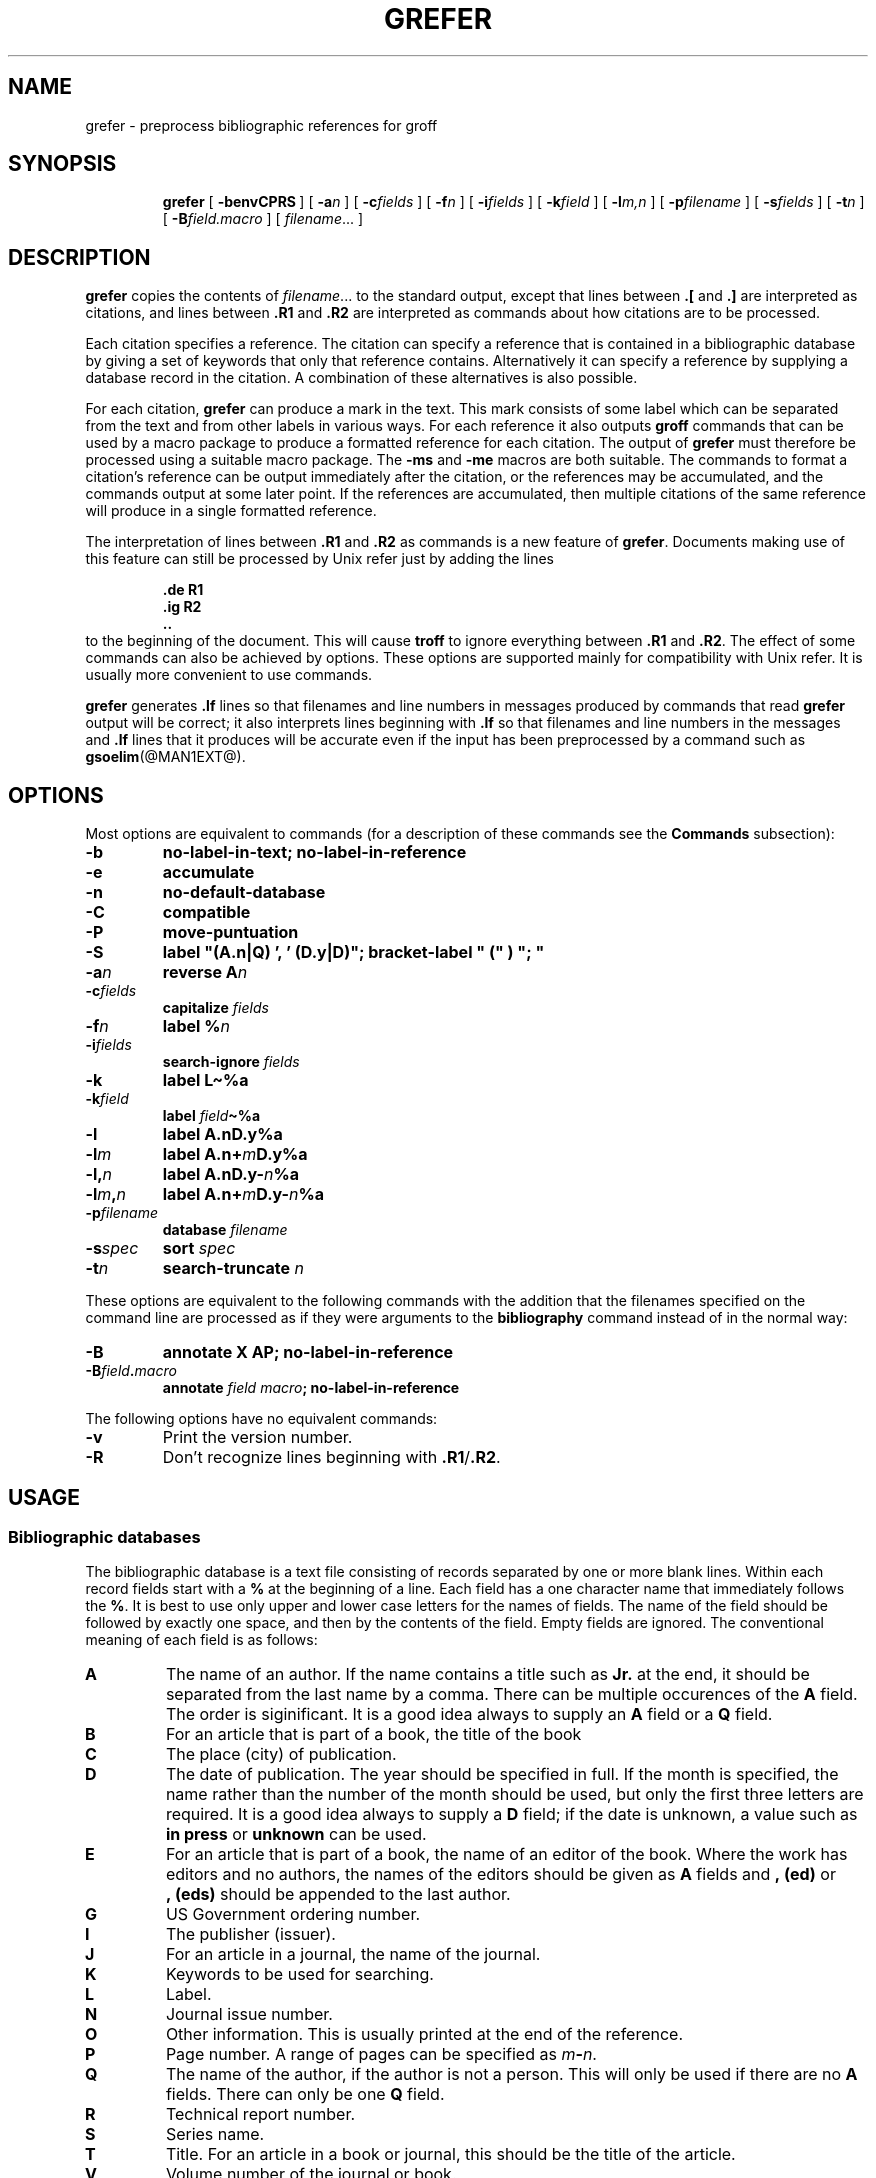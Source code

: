 .\" -*- nroff -*-
.de TQ
.br
.ns
.TP \\$1
..
.ds g g
.ds G G
.TH \*GREFER @MAN1EXT@ "@MDATE@" "Groff Version @VERSION@"
.SH NAME
\*grefer \- preprocess bibliographic references for groff
.SH SYNOPSIS
.ad l
.nr i \n(.i
.in +\w'\fB\*grefer 'u
.ti \niu
.B \*grefer
.de OP
.ie \\n(.$-1 .RI "[\ \fB\\$1\fP" "\\$2" "\ ]"
.el .RB "[\ " "\\$1" "\ ]"
..
.OP \-benvCPRS
.OP \-a n
.OP \-c fields
.OP \-f n
.OP \-i fields
.OP \-k field
.OP \-l m,n
.OP \-p filename
.OP \-s fields
.OP \-t n
.OP \-B field.macro
.RI [\  filename \|.\|.\|.\ ]
.br
.ad b
.SH DESCRIPTION
.B \*grefer
copies the contents of
.IR filename \|.\|.\|.
to the standard output,
except that lines between
.B .[
and
.B .]
are interpreted as citations,
and lines between
.B .R1
and
.B .R2
are interpreted as commands about how citations are to be processed.
.LP
Each citation specifies a reference.
The citation can specify a reference that is contained in
a bibliographic database by giving a set of keywords
that only that reference contains.
Alternatively it can specify a reference by supplying a database
record in the citation.
A combination of these alternatives is also possible.
.LP
For each citation,
.B \*grefer
can produce a mark in the text.
This mark consists of some label which can be separated from
the text and from other labels in various ways.
For each reference it also outputs
.B groff
commands that can be used by a macro package to produce a formatted
reference for each citation.
The output of
.B \*grefer
must therefore be processed using a suitable macro package.
The
.B \-ms
and
.B \-me
macros are both suitable.
The commands to format a citation's reference can be output immediately after
the citation,
or the references may be accumulated,
and the commands output at some later point.
If the references are accumulated, then multiple citations of the same
reference will produce in a single formatted reference.
.LP
The interpretation of lines between
.B .R1
and
.B .R2
as commands is a new feature of
.BR \*grefer .
Documents making use of this feature can still be processed by
Unix refer just by adding the lines
.RS
.LP
.nf
.ft B
\&.de R1
\&.ig R2
\&..
.ft
.fi
.RE
to the beginning of the document.
This will cause
.B troff
to ignore everything between
.B .R1
and
.BR .R2 .
The effect of some commands can also be achieved by options.
These options are supported mainly for compatibility with Unix refer.
It is usually more convenient to use commands.
.LP
.B \*grefer
generates
.B .lf
lines so that filenames and line numbers in messages produced
by commands that read
.B \*grefer
output will be correct;
it also interprets lines beginning with
.B .lf
so that filenames and line numbers in the messages and
.B .lf
lines that it produces will be accurate even if the input has been
preprocessed by a command such as
.BR gsoelim (@MAN1EXT@).
.SH OPTIONS
.LP
Most options are equivalent to commands
(for a description of these commands see the
.B Commands
subsection):
.TP
.B \-b
.B
no-label-in-text; no-label-in-reference
.TP
.B \-e
.B accumulate
.TP
.B \-n
.B no-default-database
.TP
.B \-C
.B compatible
.TP
.B \-P
.B move-puntuation
.TP
.B \-S
.B
label "(A.n|Q) ', ' (D.y|D)"; bracket-label " (" ) "; "
.TP
.BI \-a n
.B reverse
.BI A n
.TP
.BI \-c fields
.B capitalize
.I fields
.TP
.BI \-f n
.B label
.BI % n
.TP
.BI \-i fields
.B search-ignore
.I fields
.TP
.B \-k
.B label
.B L\(ti%a
.TP
.BI \-k field
.B label
.IB field \(ti%a
.TP
.B \-l
.B label
.BI A.nD.y%a
.TP
.BI \-l m
.B label
.BI A.n+ m D.y%a
.TP
.BI \-l, n
.B label
.BI A.nD.y\- n %a
.TP
.BI \-l m , n
.B label
.BI A.n+ m D.y\- n %a
.TP
.BI \-p filename
.B database
.I filename
.TP
.BI \-s spec
.B sort
.I spec
.TP
.BI \-t n
.B search-truncate
.I n
.LP
These options are equivalent to the following commands with the
addition that the filenames specified on the command line are
processed as if they were arguments to the
.B bibliography
command instead of in the normal way:
.TP
.B \-B
.B
annotate X AP; no-label-in-reference
.TP
.BI \-B field . macro
.B annotate
.I field
.IB macro ;
.B no-label-in-reference
.LP
The following options have no equivalent commands:
.TP
.B \-v
Print the version number.
.TP
.B \-R
Don't recognize lines beginning with
.BR .R1 / .R2 .
.SH USAGE
.SS Bibliographic databases
The bibliographic database is a text file consisting of records
separated by one or more blank lines.
Within each record fields start with a
.B %
at the beginning of a line.
Each field has a one character name that immediately follows the
.BR % .
It is best to use only upper and lower case letters for the names
of fields.
The name of the field should be followed by exactly one space,
and then by the contents of the field.
Empty fields are ignored.
The conventional meaning of each field is as follows:
.TP
.B A
The name of an author.
If the name contains a title such as
.B Jr.
at the end,
it should be separated from the last name by a comma.
There can be multiple occurences of the
.B A
field.
The order is siginificant.
It is a good idea always to supply an
.B A
field or a 
.B Q
field.
.TP
.B B
For an article that is part of a book, the title of the book
.TP
.B C
The place (city) of publication.
.TP
.B D
The date of publication.
The year should be specified in full.
If the month is specified, the name rather than the number of the month
should be used, but only the first three letters are required.
It is a good idea always to supply a
.B D
field;
if the date is unknown, a value such as
.B in press
or
.B unknown
can be used.
.TP
.B E
For an article that is part of a book, the name of an editor of the book.
Where the work has editors and no authors,
the names of the editors should be given as
.B A
fields and
.B ,\ (ed)
or
.B ,\ (eds)
should be appended to the last author.
.TP
.B G
US Government ordering number.
.TP
.B I
The publisher (issuer).
.TP
.B J
For an article in a journal, the name of the journal.
.TP
.B K
Keywords to be used for searching.
.TP
.B L
Label.
.TP
.B N
Journal issue number.
.TP
.B O
Other information.
This is usually printed at the end of the reference.
.TP
.B P
Page number.
A range of pages can be specified as
.IB m \- n\fR.
.TP
.B Q
The name of the author, if the author is not a person.
This will only be used if there are no
.B A
fields.
There can only be one
.B Q
field.
.TP
.B R
Technical report number.
.TP
.B S
Series name.
.TP
.B T
Title.
For an article in a book or journal,
this should be the title of the article.
.TP
.B V
Volume number of the journal or book.
.TP
.B X
Annotation.
.LP
For all fields except
.B A
and
.BR E ,
if there is more than one occurence of a particular field in a record,
only the last such field will be used.
.LP
If accent strings are used, they should follow the charater to be accented.
This means that the
.B AM
macro must be used with the
.B \-ms
macros.
Accent strings should not be quoted:
use one
.B \e
rather than two.
.SS Citations
The format of a citation is
.RS
.BI .[ opening-text
.br
.I
flags keywords
.br
.I fields
.br
.BI .] closing-text
.RE
.LP
The
.IR opening-text ,
.IR closing-text
and
.I flags
components are optional.
Only one of the
.I keywords
and
.I fields
components need be specified.
.LP
The
.I keywords
component says to search the bibliographic databases for a reference
that contains all the words in
.IR keywords .
It is an error if more than one reference if found.
.LP
The
.I fields
components specifies additional fields to replace or supplement
those specified in the reference.
When references are being accumulated and the
.I keywords
component is non-empty,
then additional fields should be specified only on the first
occasion that a particular reference is cited,
and will apply to all citations of that reference.
.LP
The
.I opening-text
and
.I closing-text
component specifies strings to be used to bracket the label instead
of the strings specified in the
.B bracket-label
command.
If either of these components is non-empty,
the strings specified in the
.B bracket-label
command will not be used;
this behaviour can be altered using the
.B [
and
.B ]
flags.
Note that leading and trailing spaces are significant for these components.
.LP
The
.I flags
component is a list of
non-alphanumeric characters each of which modifies the treatment
of this particular citation.
Unix refer will treat these flags as part of the keywords and
so will ignore them since they are non-alphanumeric.
The following flags are currently recognized:
.TP
.B #
This says to use the label specified by the
.B short-label
command,
instead of that specified by the
.B label
command.
If no short label has been specified, the normal label will be used.
Typically the short label is used with author-date labels
and consists of only the date and possibly a disambiguating letter;
the
.B #
is supposed to be suggestive of a numeric type of label.
.TP
.B [
Precede
.I opening-text
with the first string specified in the
.B bracket-label
command.
.TP
.B ]
Follow
.I closing-text
with the second string specified in the
.B bracket-label
command.
.LP
One advantages of using the
.B [
and
.B ]
flags rather than including the brackets in
.I opening-text
and
.I closing-text
is that
you can change the style of bracket used in the document just by changing the
.B bracket-label
command.
Another advantage is that sorting and merging of citations
will not necessarily be inhibited if the flags are used.
.LP
If a label is to be inserted into the text,
it will be attached to the line preceding the
.B .[
line.
If there is no such line, then an extra line will be inserted before the
.B .[
line and a warning will be given.
.LP
There is no special notation for making a citation to multiple references.
Just use a sequence of citations, one for each reference.
Don't put anything between the citations.
The labels for all the citations will be attached to the line preceding
the first citation.
The labels may also be sorted or merged.
See the description of the
.B <>
label expression, and of the
.B sort-adjacent-labels
and
.B abbreviate-label-ranges
command.
A label will not be merged if its citation has a non-empty
.I opening-text
or
.IR closing-text .
However, the labels for a citation using the
.B ]
flag and without any
.I closing-text
immediately followed by a citation using the
.B [
flag and without any
.I opening-text
may be sorted and merged
even though the first citation's
.I opening-text
or the second citation's
.I closing-text
is non-empty.
(If you wish to prevent this just make the first citation's
.I closing-text
.BR \e& .)
.SS Commands
Commands are contained between lines starting with
.B .R1
and
.BR .R2 .
Recognition of these lines can be prevented by the
.B \-R
option.
When a
.B .R1
line is recognized any accumulated references are flushed out.
Neither
.B .R1
nor
.B .R2
lines,
nor anything between them
is output.
.LP
Commands are separated by newlines or 
.BR ; s.
.B #
introduces a comment that extends to the end of the line
(but does not conceal the newline).
Each command is broken up into words.
Words are separated by spaces or tabs.
A word that begins with
.B """"
extends to the next
.B """"
that is not followed by another
.BR """" .
If there is no such
.B """"
the word extends to the end of the line.
Pairs of
.B """"
in a word beginning with
.B """"
collapse to a single
.BR """" .
Neither
.B #
nor
.B ;
are recognized inside
.BR """" s.
A line can be continued by ending it with
.BR \e ;
this works everywhere except after a
.BR # .
.LP
.ds n \fR*
Each command
.I name
that is marked with \*n has an associated negative command
.BI no- name
that undoes the effect of
.IR name .
For example, the
.B no-sort
command specifies that references should not be sorted.
The negative commands take no arguments.
.LP
In the following description each argument must be a single word;
.I field
is used for a single upper or lower case letter naming a field;
.I fields
is used for a sequence of such letters;
.I m
and
.I n
are used for a non-negative numbers;
.I string
is used for an arbitrary string;
.I filename
is used for the name of a file.
.TP \w'\fBabbreviate-label-ranges'u+2n
.BI abbreviate\*n\  fields\ string1\ string2\ string3\ string4
Abbreviate the first names of
.IR fields .
An initial letter will be separated from another initial letter by
.IR string1 ,
from the last name by
.IR string2 ,
and from anything else
(such as a
.B von
or
.BR de )
by
.IR string3 .
These default to a period followed by a space.
In a hyphenated first name,
the initial of the first part of the name will be separated from the hyphen by
.IR string4 ;
this defaults to a period.
No attempt is made to handle any ambiguities that might
result from abbreviation.
Names are abbreviated before sorting and before
label construction.
.TP
.BI abbreviate-label-ranges\*n\  string
Three or more adjacent labels that refer to consecutive references
will be abbreviated to a label consisting
of the first label, followed by
.I string
followed by the last label.
This is mainly useful with numeric labels.
If
.I string
is omitted it defaults to
.BR \- .
.TP
.B accumulate\*n
Accumulate references instead of writing out each reference
as it is encountered.
Accumulated references will be written out whenever a reference
of the form
.RS
.IP
.B .[
.br
.B $LIST$
.br
.B .]
.LP
is encountered,
after all input files hve been processed,
and whenever
.B .R1
line is recognized.
.RE
.TP
.BI annotate\*n\  field\ string
.I field
is an annotation;
print it at the end of the reference as a paragraph preceded by the line
.RS
.IP
.BI . string
.LP
If
.I macro
is omitted it will default to
.BR AP ;
if
.I field
is also omitted it will default to
.BR X .
Only one field can be an annotation.
.RE
.TP
.BI articles\  string \fR\|.\|.\|. 
.IR string \|.\|.\|.
are definite or indefinite articles, and should be ignored at the beginning of
.B T
fields when sorting.
Initially,
.BR the ,
.B a
and
.B an
are recognized as articles. 
.TP
.BI bibliography\  filename \fR\|.\|.\|.
Write out all the references contained in the bibliographic databases
.IR filename \|.\|.\|.
.TP
.BI bracket-label\  string1\ string2\ string3
In the text, bracket each label
with
.I string1
and
.IR string2 .
An occurrence of
.I string2
immediately followed by
.I string1
will be turned into
.IR string3 .
The default behaviour is
.RS
.IP
.B
bracket-label \e*([. \e*(.] ", "
.RE
.TP
.BI capitalize\  fields
Convert
.I fields
to caps and small caps.
.TP
.B compatible\*n
Recognize
.B .R1
and
.B .R2
even when followed by a character other than space or newline.
.TP
.BI database\  filename \fR\|.\|.\|.
Search the bibligraphic databases
.IR filename \|.\|.\|.
For each
.I filename
if an index
.IB filename @INDEX_SUFFIX@
created by
.BR \*gindxbib (@MAN1EXT@)
exists, then it will be searched instead;
each index can cover multiple databases.
.TP
.BI date-as-label\*n\  string
.I string
is a label expression that specifies a string with which to replace the
.B D
field after constructing the label.
See the
.B
Label expressions subsection for a description of label expressions.
This command is useful if you do not want explicit labels in the
reference list, but instead want to handle any necessary
disambiguation by qualifying the date in some way.
The label used in the text would typically be some combination of the
author and date.
In most cases you should also use the
.B no-label-reference
command.
For example,
.RS
.IP
.B
date-as-label D.+yD.y%a*D.-y
.LP
would attach a disambiguating letter to the year part of the
.B D
field in the reference.
.RE
.TP
.B default-database\*n
The default database should be searched.
This is the default behaviour, so the negative version of
this command is more useful.
\*grefer determines whether the default database should be searched
on the first occasion that it needs to do a search.
Thus a
.B no-default-database
command must be given before then,
in order to be effective.
.TP
.BI discard\*n\  fields
When the reference is read,
.I fields
should be discarded;
no string definitions for
.I fields
will be output.
Initially,
.I fields
are
.BR XYZ .
.TP
.BI et-al\*n\  string\ m\ n
Control use of
.B
et al
in the evaluation of
.B @
expressions in label expressions.
If the number of authors needed to make the author sequence
unambiguous is
.I u
and the total number of authors is
.I t
then the last
.IR t \|\-\| u
authors will be replaced by
.I string
provided that
.IR t \|\-\| u
is not less than
.I m
and
.I t
is not less than
.IR n .
The default behaviour is
.RS
.IP
.B
et-al " et al" 2 3
.RE
.TP
.BI include\  filename
Include
.I filename
and interpret the contents as commands.
.TP
.BI join-authors\  string1\ string2\ string3
This says how authors should be joined together.
When there are exactly two authors, they will be joined with
.IR string1 .
When there are more than two authors, all but the last two will
be joined with
.IR string2 ,
and the last two authors will be joined with
.IR string3 .
If
.I string3
is omitted,
it will default to
.IR string1 ;
if
.I string2
is also omitted it will also default to
.IR string1 .
For example,
.RS
.IP
.B
join-authors " and " ", " ", and "
.LP
will restore the default method for joining authors.
.RE
.TP
.B label-in-reference\*n
When outputting the reference,
define the string
.B [F
to be the reference's label.
This is the default behaviour; so the negative version
of this command is more useful.
.TP
.B label-in-text\*n
For each reference output a label in the text.
The label will be separated from the surrounding text as described in the
.B bracket-label
command.
This is the default behaviour; so the negative version
of this command is more useful.
.TP
.BI label\  string
.I string
is a label expression describing how to label each reference.
.TP
.BI separate-label-second-parts\  string
When merging two-part labels, separate the second part of the second
label from the first label with
.IR string .
See the description of the
.B <>
label expression.
.TP
.B move-punctuation\*n
In the text, move any punctuation at the end of line past the label.
It is usually a good idea to give this command unless you are using
superscripted numbers as labels.
.TP
.BI reverse\*n\  string
Reverse the fields whose names
are in
.IR string .
Each field name can be followed by a number which says
how many such fields should be reversed.
If no number is given for a field, all such fields will be reversed.
.TP
.BI search-ignore\*n\  fields
While searching for keys in databases for which no index exists,
ignore the contents of
.IR fields .
Initially, fields
.B XYZ
are ignored.
.TP
.BI search-truncate\*n\  n
Only require the first
.I n
characters of keys to be given.
In effect when searching for a given key
words in the database are truncated to the maximum of
.I n
and the length of the key.
Initially
.I n
is 6.
.TP
.BI short-label\*n\  string
.I string
is a label expression that specifies an alternative (usually shorter)
style of label.
This is used when the
.B #
flag is given in the citation.
When using author-date style labels, the identity of the author
or authors is sometimes clear from the context, and so it
may be desirable to omit the author or authors from the label.
The
.B short-label
command will typically be used to specify a label containing just
a date and possibly a disambiguating letter.
.TP
.BI sort\*n\  string
Sort references according to
.BR string .
References will automatically be accumulated.
.I string
should be a list of field names, each followed by a number,
indicating how many fields with the name should be used for sorting.
.B +
can be used to indicate that all the fields with the name should be used.
Also 
.B .
can be used to indicate the references should be sorted using the
(tentative) label.
(The
.B
Label expressions
subsection describes the concept of a tentative label.)
.TP
.B sort-adjacent-labels\*n
Sort labels that are adjacent in the text according to their
position in the reference list.
This command should usually be given if the
.B abbreviate-label-ranges
command has been given,
or if the label expression contains a
.B <>
expression.
This will have no effect unless references are being accumulated.
.SS Label expressions
.LP
Label expressions can be evaluated both normally and tentatively. 
The result of normal evaluation is used for output. 
The result of tentative evaluation, called the
.I
tentative label,
is used to gather the information
that normal evaluation needs to disambiguate the label.
Label expressions specified by the
.B date-as-label
and
.B short-label
commands are not evaluated tentatively.
Normal and tentative evaluation are the same for all types
of expression other than
.BR @ ,
.BR * ,
and
.B %
expressions. 
The description below applies to normal evaluation,
except where otherwise specified. 
.TP
.I field
.TQ
.I field\ n
The
.IR n -th
part of
.IR field . 
If
.I n
is omitted, it defaults to 1. 
.TP
.BI ' string '
The characters in
.I string
literally. 
.TP
.B @
All the authors joined as specified by the
.B join-authors
command.
The whole of each author's name will be used.
However, if the references are sorted by author
(that is the sort specification starts with
.BR A+ ),
then authors' last names will be used instead, provided that this does
not introduce ambiguity.
and also an initial subsequence of the authors may be used
instead of all the authors, again provided that this does not
introduce ambiguity.
The use of only the last name for the
.IR i -th
author of some reference
is considered to be ambiguous if
there is some other reference,
such that the first
.IR i \|-\|1
authors of the references are the same,
the
.IR i -th
authors are not the same,
but the
.IR i -th
authors' last names are the same.
A proper initial subsequence of the sequence
of authors for some reference is considered to be ambiguous if there is
a reference with some other sequence of authors which also has
that subsequence as a proper initial subsequence.
When an initial subsequence of authors is used, the remaining
authors are replaced by the string specified by the
.B et-al
command;
this command may also specify additional requirements that must be
met before an initial subsequence can be used.
.B @
tentatively evaluates to a canonical representation of the authors,
such that authors that compare equally for sorting purpose
will have the same representation.
.TP
.BI % n
.TQ
.B %a
.TQ
.B %A
.TQ
.B %i
.TQ
.B %I
The serial number of the reference formatted according to the character
following the
.BR % . 
The serial number of a reference is 1 plus the number of earlier references
with same tentative label as this reference.
These expressions tentatively evaluate to an empty string.
.TP
.IB expr *
If there is another reference with the same tentative label as
this reference, then
.IR expr ,
otherwise an empty string.
It tentatively evaluates to an empty string.
.TP
.IB expr + n
.TQ
.IB expr \- n
The first
.RB ( + )
or last
.RB ( \- )
.I n
upper or lower case letters or digits of
.IR expr .
Troff special characters (such as
.BR \e('a )
count as a single letter.
Accent strings are retained but do not count towards the total.
.TP
.IB expr .l
.I expr
converted to lowercase. 
.TP
.IB expr .u
.I expr
converted to uppercase. 
.TP
.IB expr .c
.I expr
converted to caps and small caps. 
.TP
.IB expr .r
.I expr
reversed so that the last name is first.
.TP
.IB expr .a
.I expr
with first names abbreviated.
Note that fields specified in the
.B abbreviate
command are abbreviated before any labels are evaluated.
Thus
.B .a
is useful only when you want a field to be abbreviated in a label
but not in a reference.
.TP
.IB expr .y
The year part of
.IR expr . 
.TP
.IB expr .+y
The part of
.I expr
before the year, or the whole of
.I expr
if it does not contain a year.
.TP
.IB expr .\-y
The part of
.I expr
after the year, or an empty string if
.I expr
does not contain a year.
.TP
.IB expr .n
The last name part of
.IR expr . 
.TP
.IB expr1 \(ti expr2
.I expr1
except that if the last character of
.I expr1
is
.B \-
then it will be replaced by
.IR expr2 . 
.TP
.I expr1\ expr2
The concatenation of
.I expr1
and
.IR expr2 . 
.TP
.IB expr1 | expr2
If
.I expr1
is non-empty then
.I expr1
otherwise
.IR expr2 . 
.TP
.IB expr1 & expr2
If
.I expr1
is non-empty
then
.I expr2
otherwise an empty string.
.TP
.IB expr1 ? expr2 : expr3
If
.I expr1
is non-empty
then
.I expr2
otherwise
.IR expr3 . 
.TP
.BI < expr >
The label is in two parts, which are separated by
.IR expr .
Two adjacent two-part labels which have the same first part will be
merged by appending the second part of the second label onto the first
label separated by the string specified in the
.B separate-label-second-parts
command (initially, a comma followed by a space); the resulting label
will also be a two-part label with the same first part as before
merging, and so additional labels can be merged into it.
Note that it is permissible for the first part to be empty;
this maybe desirable for expressions used in the
.B short-label
command.
.TP
.BI ( expr )
The same as
.IR expr .
Used for grouping.
.LP
The above expressions are listed in order of precedence
(highest first);
.B &
and
.B |
have the same precedence.
.SS Macro interface
Each reference starts with a call to the macro
.BR ]- .
The string
.B [F
will be defined to be the label for this reference,
unless the
.B no-label-in-reference
command has been given.
There then follows a series of string definitions,
one for each field:
string
.BI [ X
corresponds to field
.IR X .
The number register
.B [P
is set to 1 if the
.B P
field contains a range of pages.
The
.BR [T ,
.B [A
and
.B [O
number registers are set to 1 according as the
.BR T ,
.B A
and
.B O
fields end with one of the characters
.BR .?! .
The
.B [E
number register will be set to 1 if the
.B [E
string contains more than one name.
The reference is followed by a call to the
.B ][
macro.
The first argument to this macro gives a number representing
the type of the reference.
If a reference contains a
.B J
field, it will be classified as type 1,
otherwise if it contains a
.B B
field, it will type 3,
otherwise if it contains a
.B G
or
.B R
field it will be type 4,
otherwise if contains a
.B I
field it will be type 2,
otherwise it will be type 0.
The second argument is a symbolic name for the type:
.BR other ,
.BR journal-article ,
.BR book ,
.B article-in-book
or
.BR tech-report .
Groups of references that have been accumulated
or are produced by the
.B bibliography
command are preceded by a call to the
.B ]<
macro and followed by a call to the
.B ]>
macro.
.SH FILES
.TP \w'\fB@DEFAULT_INDEX@'u+2n
.B @DEFAULT_INDEX@
Default database.
.TP
.IB file @INDEX_SUFFIX@
Index files.
.SH "SEE ALSO"
.BR \*gindxbib (@MAN1EXT@),
.BR \*glookbib (@MAN1EXT@),
.BR \*glkbib (@MAN1EXT@)
.br
.SH BUGS
In label expressions,
.B <>
expressions are ignored inside
.BI . char
expressions.
